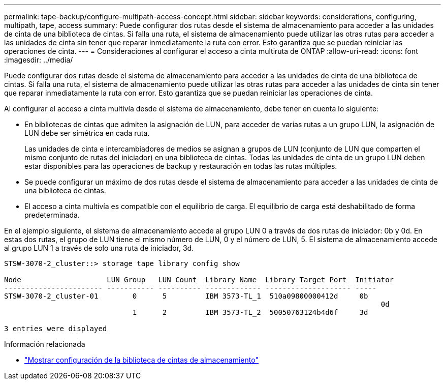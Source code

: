 ---
permalink: tape-backup/configure-multipath-access-concept.html 
sidebar: sidebar 
keywords: considerations, configuring, multipath, tape, access 
summary: Puede configurar dos rutas desde el sistema de almacenamiento para acceder a las unidades de cinta de una biblioteca de cintas. Si falla una ruta, el sistema de almacenamiento puede utilizar las otras rutas para acceder a las unidades de cinta sin tener que reparar inmediatamente la ruta con error. Esto garantiza que se puedan reiniciar las operaciones de cinta. 
---
= Consideraciones al configurar el acceso a cinta multiruta de ONTAP
:allow-uri-read: 
:icons: font
:imagesdir: ../media/


[role="lead"]
Puede configurar dos rutas desde el sistema de almacenamiento para acceder a las unidades de cinta de una biblioteca de cintas. Si falla una ruta, el sistema de almacenamiento puede utilizar las otras rutas para acceder a las unidades de cinta sin tener que reparar inmediatamente la ruta con error. Esto garantiza que se puedan reiniciar las operaciones de cinta.

Al configurar el acceso a cinta multivía desde el sistema de almacenamiento, debe tener en cuenta lo siguiente:

* En bibliotecas de cintas que admiten la asignación de LUN, para acceder de varias rutas a un grupo LUN, la asignación de LUN debe ser simétrica en cada ruta.
+
Las unidades de cinta e intercambiadores de medios se asignan a grupos de LUN (conjunto de LUN que comparten el mismo conjunto de rutas del iniciador) en una biblioteca de cintas. Todas las unidades de cinta de un grupo LUN deben estar disponibles para las operaciones de backup y restauración en todas las rutas múltiples.

* Se puede configurar un máximo de dos rutas desde el sistema de almacenamiento para acceder a las unidades de cinta de una biblioteca de cintas.
* El acceso a cinta multivía es compatible con el equilibrio de carga. El equilibrio de carga está deshabilitado de forma predeterminada.


En el ejemplo siguiente, el sistema de almacenamiento accede al grupo LUN 0 a través de dos rutas de iniciador: 0b y 0d. En estas dos rutas, el grupo de LUN tiene el mismo número de LUN, 0 y el número de LUN, 5. El sistema de almacenamiento accede al grupo LUN 1 a través de solo una ruta de iniciador, 3d.

[listing]
----

STSW-3070-2_cluster::> storage tape library config show

Node                    LUN Group   LUN Count  Library Name  Library Target Port  Initiator
----------------------- ----------- ---------- ------------- -------------------- -----
STSW-3070-2_cluster-01        0      5         IBM 3573-TL_1  510a09800000412d     0b
                                                                                  	0d
                              1      2         IBM 3573-TL_2  50050763124b4d6f     3d

3 entries were displayed
----
.Información relacionada
* link:https://docs.netapp.com/us-en/ontap-cli/storage-tape-library-config-show.html["Mostrar configuración de la biblioteca de cintas de almacenamiento"^]

